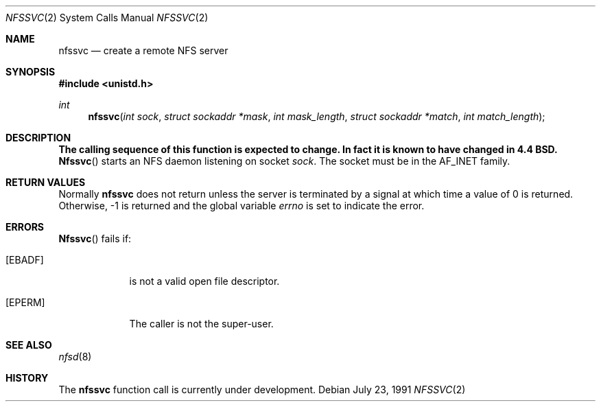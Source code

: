 .\" Copyright (c) 1989, 1991 The Regents of the University of California.
.\" All rights reserved.
.\"
.\" Redistribution and use in source and binary forms, with or without
.\" modification, are permitted provided that the following conditions
.\" are met:
.\" 1. Redistributions of source code must retain the above copyright
.\"    notice, this list of conditions and the following disclaimer.
.\" 2. Redistributions in binary form must reproduce the above copyright
.\"    notice, this list of conditions and the following disclaimer in the
.\"    documentation and/or other materials provided with the distribution.
.\" 3. All advertising materials mentioning features or use of this software
.\"    must display the following acknowledgement:
.\"	This product includes software developed by the University of
.\"	California, Berkeley and its contributors.
.\" 4. Neither the name of the University nor the names of its contributors
.\"    may be used to endorse or promote products derived from this software
.\"    without specific prior written permission.
.\"
.\" THIS SOFTWARE IS PROVIDED BY THE REGENTS AND CONTRIBUTORS ``AS IS'' AND
.\" ANY EXPRESS OR IMPLIED WARRANTIES, INCLUDING, BUT NOT LIMITED TO, THE
.\" IMPLIED WARRANTIES OF MERCHANTABILITY AND FITNESS FOR A PARTICULAR PURPOSE
.\" ARE DISCLAIMED.  IN NO EVENT SHALL THE REGENTS OR CONTRIBUTORS BE LIABLE
.\" FOR ANY DIRECT, INDIRECT, INCIDENTAL, SPECIAL, EXEMPLARY, OR CONSEQUENTIAL
.\" DAMAGES (INCLUDING, BUT NOT LIMITED TO, PROCUREMENT OF SUBSTITUTE GOODS
.\" OR SERVICES; LOSS OF USE, DATA, OR PROFITS; OR BUSINESS INTERRUPTION)
.\" HOWEVER CAUSED AND ON ANY THEORY OF LIABILITY, WHETHER IN CONTRACT, STRICT
.\" LIABILITY, OR TORT (INCLUDING NEGLIGENCE OR OTHERWISE) ARISING IN ANY WAY
.\" OUT OF THE USE OF THIS SOFTWARE, EVEN IF ADVISED OF THE POSSIBILITY OF
.\" SUCH DAMAGE.
.\"
.\"	@(#)nfssvc.2	6.6 (Berkeley) 7/23/91
.\"
.Dd July 23, 1991
.Dt NFSSVC 2
.Os
.Sh NAME
.Nm nfssvc
.Nd create a remote NFS server
.Sh SYNOPSIS
.Fd #include <unistd.h>
.Ft int
.Fn nfssvc "int sock" "struct sockaddr *mask" "int mask_length" "struct sockaddr *match" "int match_length"
.Sh DESCRIPTION
.Bf -symbolic
The calling sequence of this function is expected to change. In fact it is known to have changed in 4.4 BSD.  
.Ef
.Fn Nfssvc
starts an
.Tn NFS
daemon listening on socket
.Fa sock .
The socket must be in the
.Dv AF_INET
family.
.Sh RETURN VALUES
Normally
.Nm nfssvc
does not return unless the server
is terminated by a signal at which time a value of 0 is returned.
Otherwise, -1 is returned and the global variable
.Va errno
is set to indicate the error.
.Sh ERRORS
.Fn Nfssvc
fails if:
.Bl -tag -width [EPERM]
.It Bq Er EBADF
.Fa Fd
is not a valid open file descriptor.
.It Bq Er EPERM
The caller is not the super-user.
.El
.Sh SEE ALSO
.Xr nfsd 8
.Sh HISTORY
The
.Nm nfssvc
function call is
.Ud .
